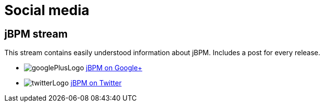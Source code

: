 = Social media
:awestruct-layout: base
:showtitle:

== jBPM stream

This stream contains easily understood information about jBPM. Includes a post for every release.

[unstyled]
* image:../headerFooter/googlePlusLogo.png[] https://plus.google.com/118073921313256143924/[jBPM on Google+]
* image:../headerFooter/twitterLogo.png[] https://twitter.com/jbossjbpm[jBPM on Twitter]